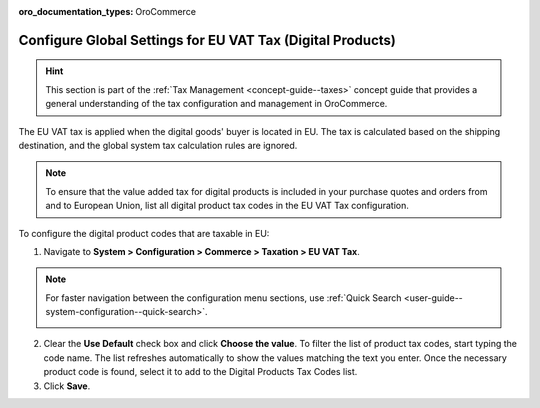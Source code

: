 :oro_documentation_types: OroCommerce

.. _user-guide--taxes--eu:

Configure Global Settings for EU VAT Tax (Digital Products)
===========================================================

.. hint:: This section is part of the :ref:`Tax Management <concept-guide--taxes>` concept guide that provides a general understanding of the tax configuration and management in OroCommerce.

The EU VAT tax is applied when the digital goods' buyer is located in EU. The tax is calculated based on the shipping destination, and the global system tax calculation rules are ignored.

.. note::  To ensure that the value added tax for digital products is included in your purchase quotes and orders from and to European Union, list all digital product tax codes in the EU VAT Tax configuration.

To configure the digital product codes that are taxable in EU:

1. Navigate to **System > Configuration > Commerce > Taxation > EU VAT Tax**.

.. note::
   For faster navigation between the configuration menu sections, use :ref:`Quick Search <user-guide--system-configuration--quick-search>`.

   .. image::  /user/img/system/config_commerce/taxation/ConfigurationSystemTaxationEUVatTaxes.png
      :alt: Global EU VAT Tax configuration

2. Clear the **Use Default** check box and click **Choose the value**. To filter the list of product tax codes, start typing the code name. The list refreshes automatically to show the values matching the text you enter. Once the necessary product code is found, select it to add to the Digital Products Tax Codes list.

3. Click **Save**.